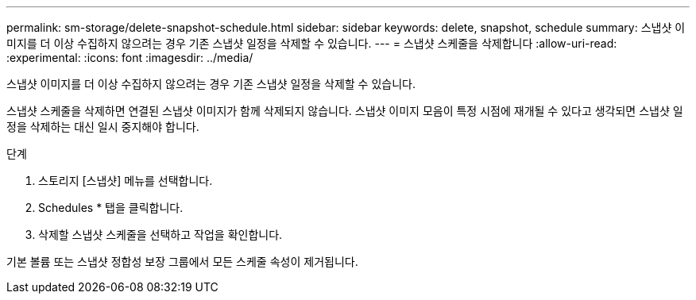 ---
permalink: sm-storage/delete-snapshot-schedule.html 
sidebar: sidebar 
keywords: delete, snapshot, schedule 
summary: 스냅샷 이미지를 더 이상 수집하지 않으려는 경우 기존 스냅샷 일정을 삭제할 수 있습니다. 
---
= 스냅샷 스케줄을 삭제합니다
:allow-uri-read: 
:experimental: 
:icons: font
:imagesdir: ../media/


[role="lead"]
스냅샷 이미지를 더 이상 수집하지 않으려는 경우 기존 스냅샷 일정을 삭제할 수 있습니다.

스냅샷 스케줄을 삭제하면 연결된 스냅샷 이미지가 함께 삭제되지 않습니다. 스냅샷 이미지 모음이 특정 시점에 재개될 수 있다고 생각되면 스냅샷 일정을 삭제하는 대신 일시 중지해야 합니다.

.단계
. 스토리지 [스냅샷] 메뉴를 선택합니다.
. Schedules * 탭을 클릭합니다.
. 삭제할 스냅샷 스케줄을 선택하고 작업을 확인합니다.


기본 볼륨 또는 스냅샷 정합성 보장 그룹에서 모든 스케줄 속성이 제거됩니다.
